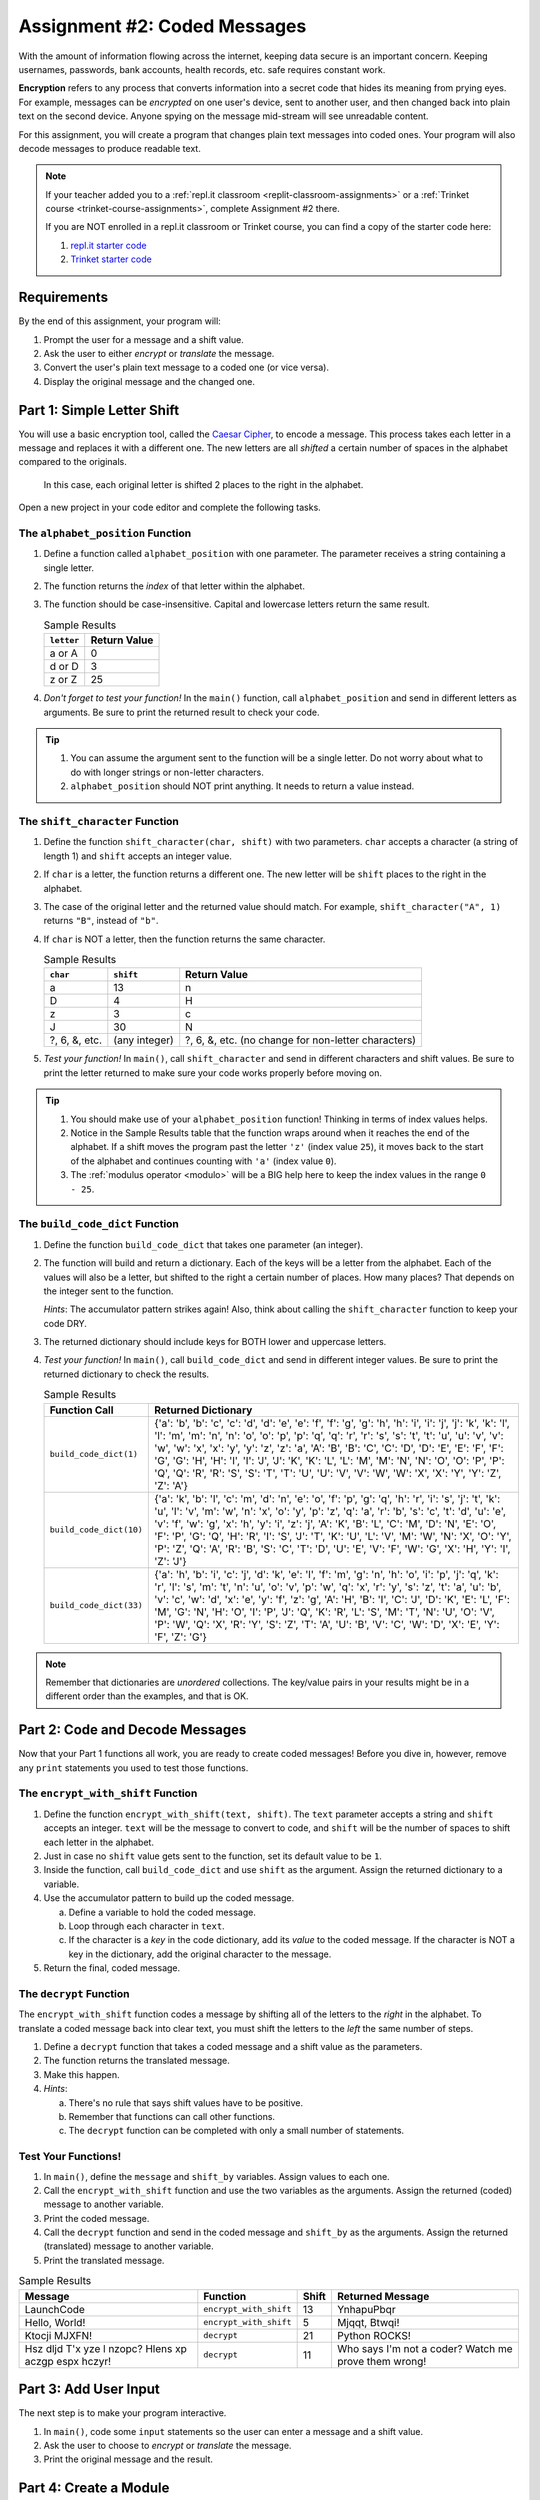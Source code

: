 .. _coded-messages:

Assignment #2: Coded Messages
=============================

With the amount of information flowing across the internet, keeping data secure
is an important concern. Keeping usernames, passwords, bank accounts, health
records, etc. safe requires constant work.

.. index:: ! encryption

**Encryption** refers to any process that converts information into a secret
code that hides its meaning from prying eyes. For example, messages can be
*encrypted* on one user's device, sent to another user, and then changed back
into plain text on the second device. Anyone spying on the message mid-stream
will see unreadable content.

For this assignment, you will create a program that changes plain text messages
into coded ones. Your program will also decode messages to produce readable
text.

.. admonition:: Note

   If your teacher added you to a :ref:`repl.it classroom <replit-classroom-assignments>`
   or a :ref:`Trinket course <trinket-course-assignments>`, complete Assignment
   #2 there.

   If you are NOT enrolled in a repl.it classroom or Trinket course, you can
   find a copy of the starter code here:

   #. `repl.it starter code <https://repl.it/@launchcode/LCHS-Assignment-2-starter-code>`__
   #. `Trinket starter code <https://trinket.io/python/e9285d089f?showInstructions=true>`__

Requirements
------------

By the end of this assignment, your program will:

#. Prompt the user for a message and a shift value.
#. Ask the user to either *encrypt* or *translate* the message.
#. Convert the user's plain text message to a coded one (or vice versa).
#. Display the original message and the changed one.

Part 1: Simple Letter Shift
---------------------------

You will use a basic encryption tool, called the
`Caesar Cipher <https://en.wikipedia.org/wiki/Caesar_cipher>`__, to encode a
message. This process takes each letter in a message and replaces it with a
different one. The new letters are all *shifted* a certain number of spaces in
the alphabet compared to the originals.

.. figure:: figures/caesar-cipher.png
   :alt: Image showing how the Caesar cipher shits letters in the alphabet.

   In this case, each original letter is shifted 2 places to the right in the alphabet.

Open a new project in your code editor and complete the following tasks.

The ``alphabet_position`` Function
^^^^^^^^^^^^^^^^^^^^^^^^^^^^^^^^^^

#. Define a function called ``alphabet_position`` with one parameter. The
   parameter receives a string containing a single letter.
#. The function returns the *index* of that letter within the alphabet.
#. The function should be case-insensitive. Capital and lowercase letters
   return the same result.

   .. list-table:: Sample Results
      :header-rows: 1

      * - ``letter``
        - Return Value
      * - a or A
        - 0
      * - d or D
        - 3
      * - z or Z
        - 25

#. *Don't forget to test your function!* In the ``main()`` function, call
   ``alphabet_position`` and send in different letters as arguments. Be sure to
   print the returned result to check your code.

.. admonition:: Tip

   #. You can assume the argument sent to the function will be a single letter.
      Do not worry about what to do with longer strings or non-letter
      characters.
   #. ``alphabet_position`` should NOT print anything. It needs to return a
      value instead.

The ``shift_character`` Function
^^^^^^^^^^^^^^^^^^^^^^^^^^^^^^^^

#. Define the function ``shift_character(char, shift)`` with two parameters.
   ``char`` accepts a character (a string of length 1) and ``shift`` accepts an
   integer value.
#. If ``char`` is a letter, the function returns a different one. The new
   letter will be ``shift`` places to the right in the alphabet.
#. The case of the original letter and the returned value should match. For
   example, ``shift_character("A", 1)`` returns ``"B"``, instead of ``"b"``.
#. If ``char`` is NOT a letter, then the function returns the same character.

   .. list-table:: Sample Results
      :header-rows: 1

      * - ``char``
        - ``shift``
        - Return Value
      * - a
        - 13
        - n
      * - D
        - 4
        - H
      * - z
        - 3
        - c
      * - J
        - 30
        - N
      * - ?, 6, &, etc.
        - (any integer)
        - ?, 6, &, etc. (no change for non-letter characters)

#. *Test your function!* In ``main()``, call ``shift_character`` and send in
   different characters and shift values. Be sure to print the letter returned
   to make sure your code works properly before moving on.

.. admonition:: Tip

   #. You should make use of your ``alphabet_position`` function! Thinking in
      terms of index values helps.
   #. Notice in the Sample Results table that the function wraps around when it
      reaches the end of the alphabet. If a shift moves the program past the
      letter ``'z'`` (index value ``25``), it moves back to the start of the
      alphabet and continues counting with ``'a'`` (index value ``0``).
   #. The :ref:`modulus operator <modulo>` will be a BIG help here to keep the
      index values in the range ``0 - 25``.

The ``build_code_dict`` Function
^^^^^^^^^^^^^^^^^^^^^^^^^^^^^^^^

#. Define the function ``build_code_dict`` that takes one parameter (an
   integer).
#. The function will build and return a dictionary. Each of the keys will be a
   letter from the alphabet. Each of the values will also be a letter, but
   shifted to the right a certain number of places. How many places? That
   depends on the integer sent to the function.

   *Hints*: The accumulator pattern strikes again! Also, think about calling
   the ``shift_character`` function to keep your code DRY.

#. The returned dictionary should include keys for BOTH lower and uppercase
   letters.
#. *Test your function!* In ``main()``, call ``build_code_dict`` and send in
   different integer values. Be sure to print the returned dictionary to check
   the results.

   .. list-table:: Sample Results
      :header-rows: 1

      * - Function Call
        - Returned Dictionary
      * - ``build_code_dict(1)``
        - {'a': 'b', 'b': 'c', 'c': 'd', 'd': 'e', 'e': 'f', 'f': 'g', 'g': 'h', 'h': 'i', 'i': 'j', 'j': 'k', 'k': 'l', 'l': 'm', 'm': 'n', 'n': 'o', 'o': 'p', 'p': 'q', 'q': 'r', 'r': 's', 's': 't', 't': 'u', 'u': 'v', 'v': 'w', 'w': 'x', 'x': 'y', 'y': 'z', 'z': 'a', 'A': 'B', 'B': 'C', 'C': 'D', 'D': 'E', 'E': 'F', 'F': 'G', 'G': 'H', 'H': 'I', 'I': 'J', 'J': 'K', 'K': 'L', 'L': 'M', 'M': 'N', 'N': 'O', 'O': 'P', 'P': 'Q', 'Q': 'R', 'R': 'S', 'S': 'T', 'T': 'U', 'U': 'V', 'V': 'W', 'W': 'X', 'X': 'Y', 'Y': 'Z', 'Z': 'A'}
      * - ``build_code_dict(10)``
        - {'a': 'k', 'b': 'l', 'c': 'm', 'd': 'n', 'e': 'o', 'f': 'p', 'g': 'q', 'h': 'r', 'i': 's', 'j': 't', 'k': 'u', 'l': 'v', 'm': 'w', 'n': 'x', 'o': 'y', 'p': 'z', 'q': 'a', 'r': 'b', 's': 'c', 't': 'd', 'u': 'e', 'v': 'f', 'w': 'g', 'x': 'h', 'y': 'i', 'z': 'j', 'A': 'K', 'B': 'L', 'C': 'M', 'D': 'N', 'E': 'O', 'F': 'P', 'G': 'Q', 'H': 'R', 'I': 'S', 'J': 'T', 'K': 'U', 'L': 'V', 'M': 'W', 'N': 'X', 'O': 'Y', 'P': 'Z', 'Q': 'A', 'R': 'B', 'S': 'C', 'T': 'D', 'U': 'E', 'V': 'F', 'W': 'G', 'X': 'H', 'Y': 'I', 'Z': 'J'}
      * - ``build_code_dict(33)``
        - {'a': 'h', 'b': 'i', 'c': 'j', 'd': 'k', 'e': 'l', 'f': 'm', 'g': 'n', 'h': 'o', 'i': 'p', 'j': 'q', 'k': 'r', 'l': 's', 'm': 't', 'n': 'u', 'o': 'v', 'p': 'w', 'q': 'x', 'r': 'y', 's': 'z', 't': 'a', 'u': 'b', 'v': 'c', 'w': 'd', 'x': 'e', 'y': 'f', 'z': 'g', 'A': 'H', 'B': 'I', 'C': 'J', 'D': 'K', 'E': 'L', 'F': 'M', 'G': 'N', 'H': 'O', 'I': 'P', 'J': 'Q', 'K': 'R', 'L': 'S', 'M': 'T', 'N': 'U', 'O': 'V', 'P': 'W', 'Q': 'X', 'R': 'Y', 'S': 'Z', 'T': 'A', 'U': 'B', 'V': 'C', 'W': 'D', 'X': 'E', 'Y': 'F', 'Z': 'G'}

.. admonition:: Note

   Remember that dictionaries are *unordered* collections. The key/value pairs
   in your results might be in a different order than the examples, and that is
   OK.

Part 2: Code and Decode Messages
--------------------------------

Now that your Part 1 functions all work, you are ready to create coded
messages! Before you dive in, however, remove any ``print`` statements you used
to test those functions.

The ``encrypt_with_shift`` Function
^^^^^^^^^^^^^^^^^^^^^^^^^^^^^^^^^^^

#. Define the function ``encrypt_with_shift(text, shift)``. The ``text``
   parameter accepts a string and ``shift`` accepts an integer. ``text`` will
   be the message to convert to code, and ``shift`` will be the number of
   spaces to shift each letter in the alphabet.
#. Just in case no ``shift`` value gets sent to the function, set its default
   value to be ``1``.
#. Inside the function, call ``build_code_dict`` and use ``shift`` as the
   argument. Assign the returned dictionary to a variable.
#. Use the accumulator pattern to build up the coded message.

   a. Define a variable to hold the coded message.
   b. Loop through each character in ``text``.
   c. If the character is a *key* in the code dictionary, add its *value* to
      the coded message. If the character is NOT a key in the dictionary,
      add the original character to the message.

#. Return the final, coded message.

The ``decrypt`` Function
^^^^^^^^^^^^^^^^^^^^^^^^

The ``encrypt_with_shift`` function codes a message by shifting all of the
letters to the *right* in the alphabet. To translate a coded message back into
clear text, you must shift the letters to the *left* the same number of steps.

#. Define a ``decrypt`` function that takes a coded message and a shift value
   as the parameters.
#. The function returns the translated message.
#. Make this happen.
#. *Hints*:

   a. There's no rule that says shift values have to be positive.
   b. Remember that functions can call other functions.
   c. The ``decrypt`` function can be completed with only a small number of
      statements.

Test Your Functions!
^^^^^^^^^^^^^^^^^^^^

#. In ``main()``, define the ``message`` and ``shift_by`` variables. Assign
   values to each one.
#. Call the ``encrypt_with_shift`` function and use the two variables as the
   arguments. Assign the returned (coded) message to another variable.
#. Print the coded message.
#. Call the ``decrypt`` function and send in the coded message and ``shift_by``
   as the arguments. Assign the returned (translated) message to another
   variable.
#. Print the translated message.

.. list-table:: Sample Results
   :header-rows: 1

   * - Message
     - Function
     - Shift
     - Returned Message
   * - LaunchCode
     - ``encrypt_with_shift``
     - 13
     - YnhapuPbqr
   * - Hello, World!
     - ``encrypt_with_shift``
     - 5
     - Mjqqt, Btwqi!
   * - Ktocji MJXFN!
     - ``decrypt``
     - 21
     - Python ROCKS!
   * - Hsz dljd T'x yze l nzopc? Hlens xp aczgp espx hczyr!
     - ``decrypt``
     - 11
     - Who says I'm not a coder? Watch me prove them wrong!

Part 3: Add User Input
----------------------

The next step is to make your program interactive.

#. In ``main()``, code some ``input`` statements so the user can enter a
   message and a shift value.
#. Ask the user to choose to *encrypt* or *translate* the message.
#. Print the original message and the result.

Part 4: Create a Module
-----------------------

The ``alphabet_position`` and ``shift_character`` functions might be useful
for other programs. Move them into a module!

#. Create a new file in your project. Remember to add ``.py`` to the end of the
   filename.
#. Cut and paste the two functions into the new file. ``alphabet_position`` and
   ``shift_character`` should no longer appear in the ``main.py`` file!
#. Try running your program. It should NOT work! Read the error message
   carefully.
#. In ``main.py`` import the required function from the module, then run your
   program again. Use any error messages to guide you as you get your code
   working again.

Sample Output
-------------

Your output does not have to look exactly like the samples, but it should be
close.

::

   Enter a message: LaunchCode
   Enter a shift value: 13
   Would you like to [e]ncrypt or [t]ranslate the message? e

   Original message: LaunchCode
   New message: YnhapuPbqr

::

   Enter a message: Ktocji MJXFN!
   Enter a shift value: 21
   Would you like to [e]ncrypt or [t]ranslate the message? T

   Original message: Ktocji MJXFN!
   New message: Python ROCKS!

Bonus Mission
-------------

The Caesar Cipher works fine, but it is VERY easy to decode. Add another
function to your program that takes a coded message and returns all possible
outcomes for how the message can be translated back into English.

For example:

::

   Coded Message: Udymts fuuwjsynhj, dtz fwj.
   Translations:
      Shift 1: Tcxlsr ettvirxmgi, csy evi.
      Shift 2: Sbwkrq dssuhqwlfh, brx duh.
      Shift 3: Ravjqp crrtgpvkeg, aqw ctg.
      Shift 4: Qzuipo bqqsfoujdf, zpv bsf.
      Shift 5: Python apprentice, you are.  <-- Scan output for clear text.
      Shift 6: Oxsgnm zooqdmshbd, xnt zqd.
      Shift 7: Nwrfml ynnpclrgac, wms ypc.
      etc.

Back in ``main()`` call the function, send it a coded message, and print each
result so you can spot the correct translation.

``Q iu bpm Xgbpwv axg uiabmz.``

Final Checks
------------

Before submitting your assignment, make sure your program:

#. Works.
#. Only displays the expected output and NOT any of the function test results.
#. Contains no loose code statements (statements placed outside of any
   function).
#. Includes enough comments to describe to a non-coder what each part of the
   program does.
#. Survives unexpected inputs (e.g. if the user enters a letter instead of a
   number when asked for a shift value).
